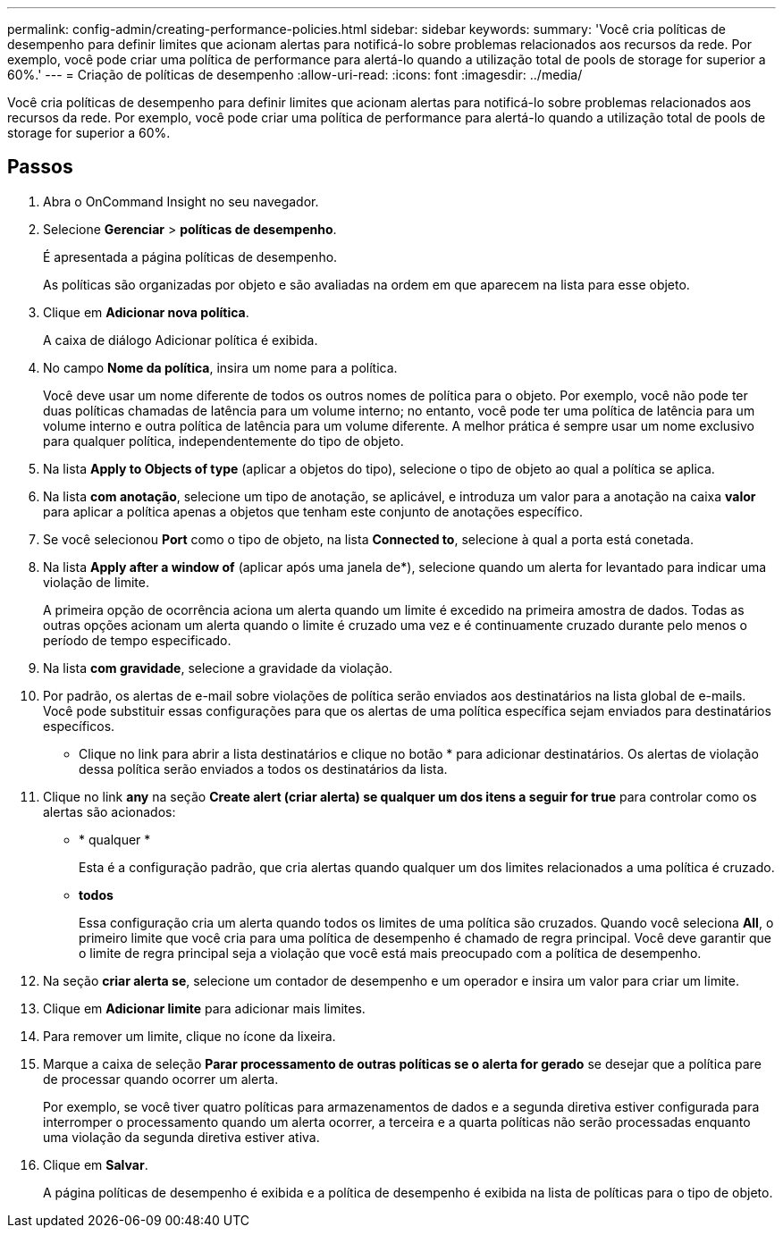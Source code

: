 ---
permalink: config-admin/creating-performance-policies.html 
sidebar: sidebar 
keywords:  
summary: 'Você cria políticas de desempenho para definir limites que acionam alertas para notificá-lo sobre problemas relacionados aos recursos da rede. Por exemplo, você pode criar uma política de performance para alertá-lo quando a utilização total de pools de storage for superior a 60%.' 
---
= Criação de políticas de desempenho
:allow-uri-read: 
:icons: font
:imagesdir: ../media/


[role="lead"]
Você cria políticas de desempenho para definir limites que acionam alertas para notificá-lo sobre problemas relacionados aos recursos da rede. Por exemplo, você pode criar uma política de performance para alertá-lo quando a utilização total de pools de storage for superior a 60%.



== Passos

. Abra o OnCommand Insight no seu navegador.
. Selecione *Gerenciar* > *políticas de desempenho*.
+
É apresentada a página políticas de desempenho.image:../media/performance-policies-page.gif[""]

+
As políticas são organizadas por objeto e são avaliadas na ordem em que aparecem na lista para esse objeto.

. Clique em *Adicionar nova política*.
+
A caixa de diálogo Adicionar política é exibida.

. No campo *Nome da política*, insira um nome para a política.
+
Você deve usar um nome diferente de todos os outros nomes de política para o objeto. Por exemplo, você não pode ter duas políticas chamadas de latência para um volume interno; no entanto, você pode ter uma política de latência para um volume interno e outra política de latência para um volume diferente. A melhor prática é sempre usar um nome exclusivo para qualquer política, independentemente do tipo de objeto.

. Na lista *Apply to Objects of type* (aplicar a objetos do tipo), selecione o tipo de objeto ao qual a política se aplica.
. Na lista *com anotação*, selecione um tipo de anotação, se aplicável, e introduza um valor para a anotação na caixa *valor* para aplicar a política apenas a objetos que tenham este conjunto de anotações específico.
. Se você selecionou *Port* como o tipo de objeto, na lista *Connected to*, selecione à qual a porta está conetada.
. Na lista *Apply after a window of* (aplicar após uma janela de*), selecione quando um alerta for levantado para indicar uma violação de limite.
+
A primeira opção de ocorrência aciona um alerta quando um limite é excedido na primeira amostra de dados. Todas as outras opções acionam um alerta quando o limite é cruzado uma vez e é continuamente cruzado durante pelo menos o período de tempo especificado.

. Na lista *com gravidade*, selecione a gravidade da violação.
. Por padrão, os alertas de e-mail sobre violações de política serão enviados aos destinatários na lista global de e-mails. Você pode substituir essas configurações para que os alertas de uma política específica sejam enviados para destinatários específicos.
+
** Clique no link para abrir a lista destinatários e clique no botão * para adicionar destinatários. Os alertas de violação dessa política serão enviados a todos os destinatários da lista.


. Clique no link *any* na seção *Create alert (criar alerta) se qualquer um dos itens a seguir for true* para controlar como os alertas são acionados:
+
** * qualquer *
+
Esta é a configuração padrão, que cria alertas quando qualquer um dos limites relacionados a uma política é cruzado.

** *todos*
+
Essa configuração cria um alerta quando todos os limites de uma política são cruzados. Quando você seleciona *All*, o primeiro limite que você cria para uma política de desempenho é chamado de regra principal. Você deve garantir que o limite de regra principal seja a violação que você está mais preocupado com a política de desempenho.



. Na seção *criar alerta se*, selecione um contador de desempenho e um operador e insira um valor para criar um limite.
. Clique em *Adicionar limite* para adicionar mais limites.
. Para remover um limite, clique no ícone da lixeira.
. Marque a caixa de seleção *Parar processamento de outras políticas se o alerta for gerado* se desejar que a política pare de processar quando ocorrer um alerta.
+
Por exemplo, se você tiver quatro políticas para armazenamentos de dados e a segunda diretiva estiver configurada para interromper o processamento quando um alerta ocorrer, a terceira e a quarta políticas não serão processadas enquanto uma violação da segunda diretiva estiver ativa.

. Clique em *Salvar*.
+
A página políticas de desempenho é exibida e a política de desempenho é exibida na lista de políticas para o tipo de objeto.


